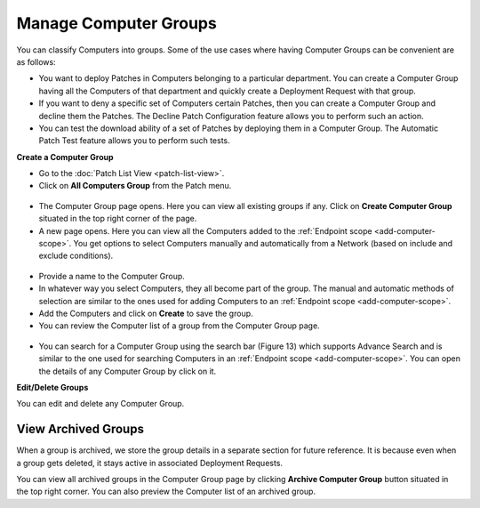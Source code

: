 Manage Computer Groups
======================

You can classify Computers into groups. Some of the use cases where
having Computer Groups can be convenient are as follows:

-  You want to deploy Patches in Computers belonging to a particular
   department. You can create a Computer Group having all the Computers
   of that department and quickly create a Deployment Request with that
   group.

-  If you want to deny a specific set of Computers certain Patches, then
   you can create a Computer Group and decline them the Patches. The
   Decline Patch Configuration feature allows you to perform such an
   action.

-  You can test the download ability of a set of Patches by deploying
   them in a Computer Group. The Automatic Patch Test feature allows you
   to perform such tests.

**Create a Computer Group**

-  Go to the :doc:`Patch List View <patch-list-view>`.

-  Click on **All Computers Group** from the Patch menu.

.. _P-11:
.. figure:: https://s3-ap-southeast-1.amazonaws.com/flotomate-resources/patch-management/P-11.png
   :align: center
   :alt: figure 11

-  The Computer Group page opens. Here you can view all existing groups
   if any. Click on **Create Computer Group** situated in the top right
   corner of the page.

-  A new page opens. Here you can view all the Computers added to the
   :ref:`Endpoint scope <add-computer-scope>`. You get options to
   select Computers manually and automatically from a Network (based on
   include and exclude conditions).

.. _P-12:
.. figure:: https://s3-ap-southeast-1.amazonaws.com/flotomate-resources/patch-management/P-12.png
   :align: center
   :alt: figure 12

-  Provide a name to the Computer Group.

-  In whatever way you select Computers, they all become part of the
   group. The manual and automatic methods of selection are
   similar to the ones used for adding Computers to an :ref:`Endpoint scope <add-computer-scope>`.

-  Add the Computers and click on **Create** to save the group.

-  You can review the Computer list of a group from the Computer Group
   page.

.. _P-13.1:
.. figure:: https://s3-ap-southeast-1.amazonaws.com/flotomate-resources/patch-management/P-13.1.png
   :align: center
   :alt: figure 13.1

.. _P-13.2:
.. figure:: https://s3-ap-southeast-1.amazonaws.com/flotomate-resources/patch-management/P-13.2.png
   :align: center
   :alt: figure 13.2

-  You can search for a Computer Group using the search bar (Figure 13)
   which supports Advance Search and is similar to the one used for
   searching Computers in an :ref:`Endpoint scope <add-computer-scope>`. You can open the details of any
   Computer Group by click on it.

**Edit/Delete Groups**

You can edit and delete any Computer Group.

.. _P-14:
.. figure:: https://s3-ap-southeast-1.amazonaws.com/flotomate-resources/patch-management/P-14.png
   :align: center
   :alt: figure 14

.. _view-archived-groups:
View Archived Groups
--------------------

When a group is archived, we store the group details in a separate
section for future reference. It is because even when a group gets
deleted, it stays active in associated Deployment Requests.

You can view all archived groups in the Computer Group page by clicking
**Archive Computer Group** button situated in the top right corner. You
can also preview the Computer list of an archived group.